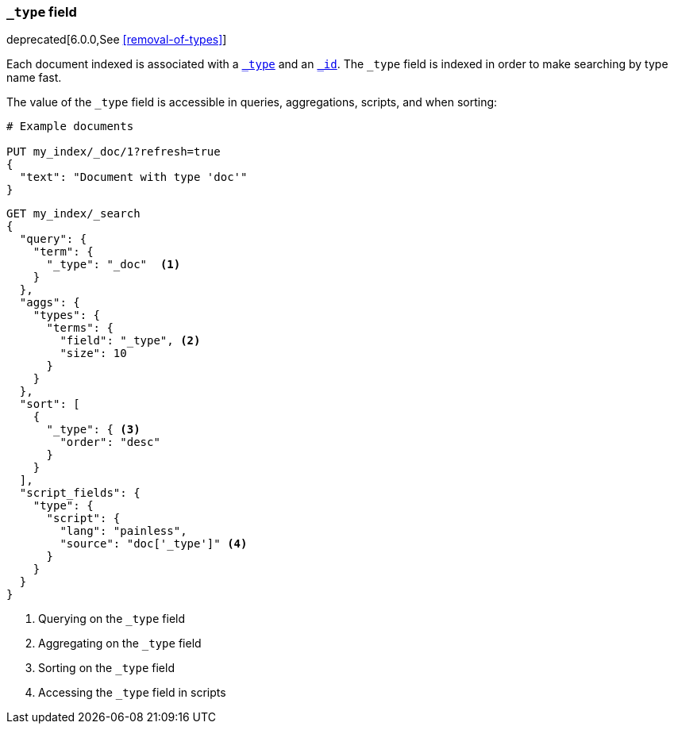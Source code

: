[[mapping-type-field]]
=== `_type` field

deprecated[6.0.0,See <<removal-of-types>>]

Each document indexed is associated with a <<mapping-type-field,`_type`>> and
an <<mapping-id-field,`_id`>>.  The `_type` field is indexed in order to make
searching by type name fast.

The value of the `_type` field is accessible in queries, aggregations,
scripts, and when sorting:

[source,console]
--------------------------
# Example documents

PUT my_index/_doc/1?refresh=true
{
  "text": "Document with type 'doc'"
}
--------------------------
// TESTSETUP

[source,console]
--------------------------
GET my_index/_search
{
  "query": {
    "term": {
      "_type": "_doc"  <1>
    }
  },
  "aggs": {
    "types": {
      "terms": {
        "field": "_type", <2>
        "size": 10
      }
    }
  },
  "sort": [
    {
      "_type": { <3>
        "order": "desc"
      }
    }
  ],
  "script_fields": {
    "type": {
      "script": {
        "lang": "painless",
        "source": "doc['_type']" <4>
      }
    }
  }
}

--------------------------
// TEST[warning:[types removal] Using the _type field in queries and aggregations is deprecated, prefer to use a field instead.]

<1> Querying on the `_type` field
<2> Aggregating on the `_type` field
<3> Sorting on the `_type` field
<4> Accessing the `_type` field in scripts

